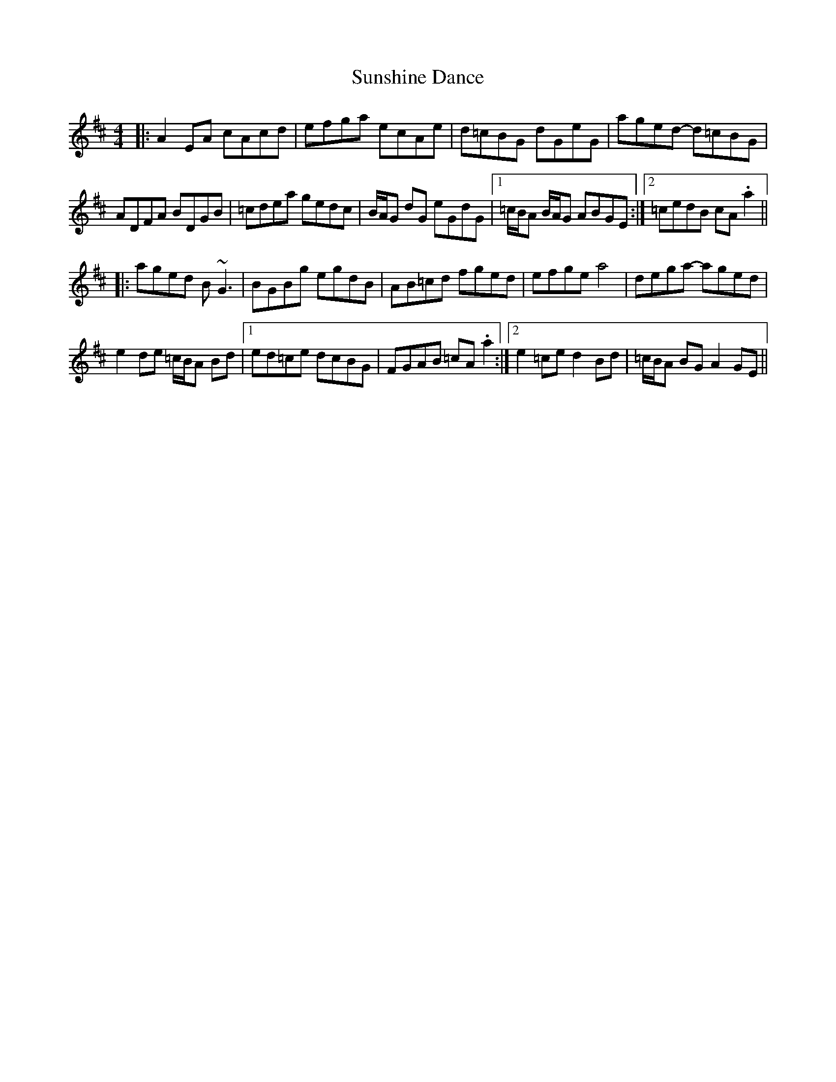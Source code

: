 X: 38901
T: Sunshine Dance
R: reel
M: 4/4
K: Amixolydian
|:A2EA cAcd|efga ecAe|d=cBG dGeG|aged- d=cBG|
ADFA BDGB|=cdea gedc|B/A/G dG eGdG|1 =c/B/A B/A/G ABGE:|2 =cedB cA .a2||
|:aged B~G3|BGBg egdB|AB=cd fged|efge a4|dega- aged|
e2de =c/B/A Bd|1 ed=ce dcBG|FGAB =cA.a2:|2 e2=ce d2Bd|=c/B/A BG A2GE||

